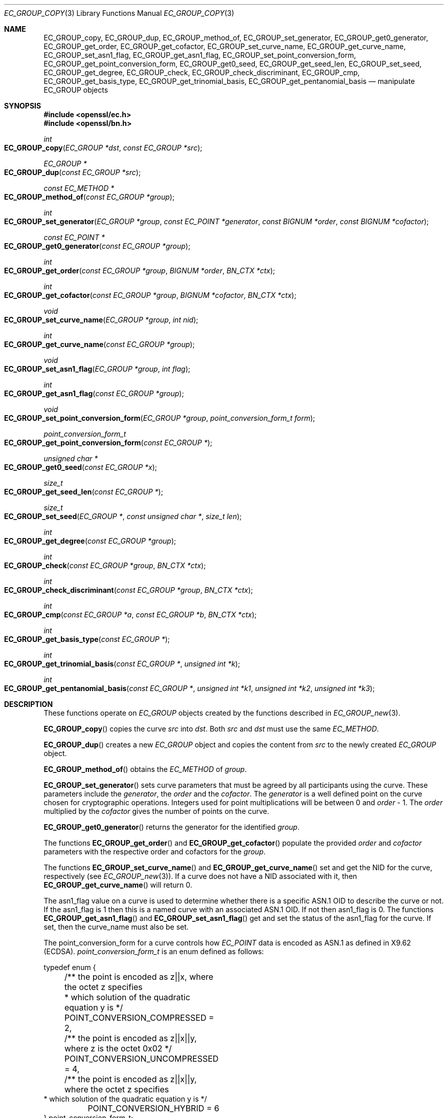 .\"	$OpenBSD: EC_GROUP_copy.3,v 1.10 2018/03/23 23:18:17 schwarze Exp $
.\"	OpenSSL aafbe1cc Jun 12 23:42:08 2013 +0100
.\"
.\" This file was written by Matt Caswell <matt@openssl.org>.
.\" Copyright (c) 2013, 2015 The OpenSSL Project.  All rights reserved.
.\"
.\" Redistribution and use in source and binary forms, with or without
.\" modification, are permitted provided that the following conditions
.\" are met:
.\"
.\" 1. Redistributions of source code must retain the above copyright
.\"    notice, this list of conditions and the following disclaimer.
.\"
.\" 2. Redistributions in binary form must reproduce the above copyright
.\"    notice, this list of conditions and the following disclaimer in
.\"    the documentation and/or other materials provided with the
.\"    distribution.
.\"
.\" 3. All advertising materials mentioning features or use of this
.\"    software must display the following acknowledgment:
.\"    "This product includes software developed by the OpenSSL Project
.\"    for use in the OpenSSL Toolkit. (http://www.openssl.org/)"
.\"
.\" 4. The names "OpenSSL Toolkit" and "OpenSSL Project" must not be used to
.\"    endorse or promote products derived from this software without
.\"    prior written permission. For written permission, please contact
.\"    openssl-core@openssl.org.
.\"
.\" 5. Products derived from this software may not be called "OpenSSL"
.\"    nor may "OpenSSL" appear in their names without prior written
.\"    permission of the OpenSSL Project.
.\"
.\" 6. Redistributions of any form whatsoever must retain the following
.\"    acknowledgment:
.\"    "This product includes software developed by the OpenSSL Project
.\"    for use in the OpenSSL Toolkit (http://www.openssl.org/)"
.\"
.\" THIS SOFTWARE IS PROVIDED BY THE OpenSSL PROJECT ``AS IS'' AND ANY
.\" EXPRESSED OR IMPLIED WARRANTIES, INCLUDING, BUT NOT LIMITED TO, THE
.\" IMPLIED WARRANTIES OF MERCHANTABILITY AND FITNESS FOR A PARTICULAR
.\" PURPOSE ARE DISCLAIMED.  IN NO EVENT SHALL THE OpenSSL PROJECT OR
.\" ITS CONTRIBUTORS BE LIABLE FOR ANY DIRECT, INDIRECT, INCIDENTAL,
.\" SPECIAL, EXEMPLARY, OR CONSEQUENTIAL DAMAGES (INCLUDING, BUT
.\" NOT LIMITED TO, PROCUREMENT OF SUBSTITUTE GOODS OR SERVICES;
.\" LOSS OF USE, DATA, OR PROFITS; OR BUSINESS INTERRUPTION)
.\" HOWEVER CAUSED AND ON ANY THEORY OF LIABILITY, WHETHER IN CONTRACT,
.\" STRICT LIABILITY, OR TORT (INCLUDING NEGLIGENCE OR OTHERWISE)
.\" ARISING IN ANY WAY OUT OF THE USE OF THIS SOFTWARE, EVEN IF ADVISED
.\" OF THE POSSIBILITY OF SUCH DAMAGE.
.\"
.Dd $Mdocdate: March 23 2018 $
.Dt EC_GROUP_COPY 3
.Os
.Sh NAME
.Nm EC_GROUP_copy ,
.Nm EC_GROUP_dup ,
.Nm EC_GROUP_method_of ,
.Nm EC_GROUP_set_generator ,
.Nm EC_GROUP_get0_generator ,
.Nm EC_GROUP_get_order ,
.Nm EC_GROUP_get_cofactor ,
.Nm EC_GROUP_set_curve_name ,
.Nm EC_GROUP_get_curve_name ,
.Nm EC_GROUP_set_asn1_flag ,
.Nm EC_GROUP_get_asn1_flag ,
.Nm EC_GROUP_set_point_conversion_form ,
.Nm EC_GROUP_get_point_conversion_form ,
.Nm EC_GROUP_get0_seed ,
.Nm EC_GROUP_get_seed_len ,
.Nm EC_GROUP_set_seed ,
.Nm EC_GROUP_get_degree ,
.Nm EC_GROUP_check ,
.Nm EC_GROUP_check_discriminant ,
.Nm EC_GROUP_cmp ,
.Nm EC_GROUP_get_basis_type ,
.Nm EC_GROUP_get_trinomial_basis ,
.Nm EC_GROUP_get_pentanomial_basis
.Nd manipulate EC_GROUP objects
.Sh SYNOPSIS
.In openssl/ec.h
.In openssl/bn.h
.Ft int
.Fo EC_GROUP_copy
.Fa "EC_GROUP *dst"
.Fa "const EC_GROUP *src"
.Fc
.Ft EC_GROUP *
.Fo EC_GROUP_dup
.Fa "const EC_GROUP *src"
.Fc
.Ft const EC_METHOD *
.Fo EC_GROUP_method_of
.Fa "const EC_GROUP *group"
.Fc
.Ft int
.Fo EC_GROUP_set_generator
.Fa "EC_GROUP *group"
.Fa "const EC_POINT *generator"
.Fa "const BIGNUM *order"
.Fa "const BIGNUM *cofactor"
.Fc
.Ft const EC_POINT *
.Fo EC_GROUP_get0_generator
.Fa "const EC_GROUP *group"
.Fc
.Ft int
.Fo EC_GROUP_get_order
.Fa "const EC_GROUP *group"
.Fa "BIGNUM *order"
.Fa "BN_CTX *ctx"
.Fc
.Ft int
.Fo EC_GROUP_get_cofactor
.Fa "const EC_GROUP *group"
.Fa "BIGNUM *cofactor"
.Fa "BN_CTX *ctx"
.Fc
.Ft void
.Fo EC_GROUP_set_curve_name
.Fa "EC_GROUP *group"
.Fa "int nid"
.Fc
.Ft int
.Fo EC_GROUP_get_curve_name
.Fa "const EC_GROUP *group"
.Fc
.Ft void
.Fo EC_GROUP_set_asn1_flag
.Fa "EC_GROUP *group"
.Fa "int flag"
.Fc
.Ft int
.Fo EC_GROUP_get_asn1_flag
.Fa "const EC_GROUP *group"
.Fc
.Ft void
.Fo EC_GROUP_set_point_conversion_form
.Fa "EC_GROUP *group"
.Fa "point_conversion_form_t form"
.Fc
.Ft point_conversion_form_t
.Fo EC_GROUP_get_point_conversion_form
.Fa "const EC_GROUP *"
.Fc
.Ft unsigned char *
.Fo EC_GROUP_get0_seed
.Fa "const EC_GROUP *x"
.Fc
.Ft size_t
.Fo EC_GROUP_get_seed_len
.Fa "const EC_GROUP *"
.Fc
.Ft size_t
.Fo EC_GROUP_set_seed
.Fa "EC_GROUP *"
.Fa "const unsigned char *"
.Fa "size_t len"
.Fc
.Ft int
.Fo EC_GROUP_get_degree
.Fa "const EC_GROUP *group"
.Fc
.Ft int
.Fo EC_GROUP_check
.Fa "const EC_GROUP *group"
.Fa "BN_CTX *ctx"
.Fc
.Ft int
.Fo EC_GROUP_check_discriminant
.Fa "const EC_GROUP *group"
.Fa "BN_CTX *ctx"
.Fc
.Ft int
.Fo EC_GROUP_cmp
.Fa "const EC_GROUP *a"
.Fa "const EC_GROUP *b"
.Fa "BN_CTX *ctx"
.Fc
.Ft int
.Fo EC_GROUP_get_basis_type
.Fa "const EC_GROUP *"
.Fc
.Ft int
.Fo EC_GROUP_get_trinomial_basis
.Fa "const EC_GROUP *"
.Fa "unsigned int *k"
.Fc
.Ft int
.Fo EC_GROUP_get_pentanomial_basis
.Fa "const EC_GROUP *"
.Fa "unsigned int *k1"
.Fa "unsigned int *k2"
.Fa "unsigned int *k3"
.Fc
.Sh DESCRIPTION
These functions operate on
.Vt EC_GROUP
objects created by the functions described in
.Xr EC_GROUP_new 3 .
.Pp
.Fn EC_GROUP_copy
copies the curve
.Fa src
into
.Fa dst .
Both
.Fa src
and
.Fa dst
must use the same
.Vt EC_METHOD .
.Pp
.Fn EC_GROUP_dup
creates a new
.Vt EC_GROUP
object and copies the content from
.Fa src
to the newly created
.Vt EC_GROUP
object.
.Pp
.Fn EC_GROUP_method_of
obtains the
.Vt EC_METHOD
of
.Fa group .
.Pp
.Fn EC_GROUP_set_generator
sets curve parameters that must be agreed by all participants using
the curve.
These parameters include the
.Fa generator ,
the
.Fa order
and the
.Fa cofactor .
The
.Fa generator
is a well defined point on the curve chosen for cryptographic
operations.
Integers used for point multiplications will be between 0 and
.Fa order No - 1 .
The
.Fa order
multiplied by the
.Fa cofactor
gives the number of points on the curve.
.Pp
.Fn EC_GROUP_get0_generator
returns the generator for the identified
.Fa group .
.Pp
The functions
.Fn EC_GROUP_get_order
and
.Fn EC_GROUP_get_cofactor
populate the provided
.Fa order
and
.Fa cofactor
parameters with the respective order and cofactors for the
.Fa group .
.Pp
The functions
.Fn EC_GROUP_set_curve_name
and
.Fn EC_GROUP_get_curve_name
set and get the NID for the curve, respectively (see
.Xr EC_GROUP_new 3 ) .
If a curve does not have a NID associated with it, then
.Fn EC_GROUP_get_curve_name
will return 0.
.Pp
The asn1_flag value on a curve is used to determine whether there is a
specific ASN.1 OID to describe the curve or not.
If the asn1_flag is 1 then this is a named curve with an associated ASN.1 OID.
If not then asn1_flag is 0.
The functions
.Fn EC_GROUP_get_asn1_flag
and
.Fn EC_GROUP_set_asn1_flag
get and set the status of the asn1_flag for the curve.
If set, then the curve_name must also be set.
.Pp
The point_conversion_form for a curve controls how
.Vt EC_POINT
data is encoded as ASN.1 as defined in X9.62 (ECDSA).
.Vt point_conversion_form_t
is an enum defined as follows:
.Bd -literal
typedef enum {
	/** the point is encoded as z||x, where the octet z specifies
	 *   which solution of the quadratic equation y is  */
	POINT_CONVERSION_COMPRESSED = 2,
	/** the point is encoded as z||x||y, where z is the octet 0x02  */
	POINT_CONVERSION_UNCOMPRESSED = 4,
	/** the point is encoded as z||x||y, where the octet z specifies
         *  which solution of the quadratic equation y is  */
	POINT_CONVERSION_HYBRID = 6
} point_conversion_form_t;
.Ed
.Pp
For
.Dv POINT_CONVERSION_UNCOMPRESSED
the point is encoded as an octet signifying the UNCOMPRESSED form
has been used followed by the octets for x, followed by the octets
for y.
.Pp
For any given x coordinate for a point on a curve it is possible to
derive two possible y values.
For
.Dv POINT_CONVERSION_COMPRESSED
the point is encoded as an octet signifying that the COMPRESSED
form has been used AND which of the two possible solutions for y
has been used, followed by the octets for x.
.Pp
For
.Dv POINT_CONVERSION_HYBRID
the point is encoded as an octet signifying the HYBRID form has
been used AND which of the two possible solutions for y has been
used, followed by the octets for x, followed by the octets for y.
.Pp
The functions
.Fn EC_GROUP_set_point_conversion_form
and
.Fn EC_GROUP_get_point_conversion_form
set and get the point_conversion_form for the curve, respectively.
.Pp
ANSI X9.62 (ECDSA standard) defines a method of generating the curve
parameter b from a random number.
This provides advantages in that a parameter obtained in this way is
highly unlikely to be susceptible to special purpose attacks, or have
any trapdoors in it.
If the seed is present for a curve then the b parameter was generated in
a verifiable fashion using that seed.
The OpenSSL EC library does not use this seed value but does enable you
to inspect it using
.Fn EC_GROUP_get0_seed .
This returns a pointer to a memory block containing the seed that was
used.
The length of the memory block can be obtained using
.Fn EC_GROUP_get_seed_len .
A number of the builtin curves within the library provide seed values
that can be obtained.
It is also possible to set a custom seed using
.Fn EC_GROUP_set_seed
and passing a pointer to a memory block, along with the length of
the seed.
Again, the EC library will not use this seed value, although it will be
preserved in any ASN.1 based communications.
.Pp
.Fn EC_GROUP_get_degree
gets the degree of the field.
For Fp fields this will be the number of bits in p.
For F2^m fields this will be the value m.
.Pp
The function
.Fn EC_GROUP_check_discriminant
calculates the discriminant for the curve and verifies that it is
valid.
For a curve defined over Fp the discriminant is given by the formula
4*a^3 + 27*b^2 whilst for F2^m curves the discriminant is simply b.
In either case for the curve to be valid the discriminant must be
non-zero.
.Pp
The function
.Fn EC_GROUP_check
performs a number of checks on a curve to verify that it is valid.
Checks performed include verifying that the discriminant is non-zero;
that a generator has been defined; that the generator is on the curve
and has the correct order.
.Pp
.Fn EC_GROUP_cmp
compares
.Fa a
and
.Fa b
to determine whether they represent the same curve or not.
.Pp
The functions
.Fn EC_GROUP_get_basis_type ,
.Fn EC_GROUP_get_trinomial_basis ,
and
.Fn EC_GROUP_get_pentanomial_basis
should only be called for curves defined over an F2^m field.
Addition and multiplication operations within an F2^m field are
performed using an irreducible polynomial function f(x).
This function is either a trinomial of the form:
.Pp
.Dl f(x) = x^m + x^k + 1 with m > k >= 1
.Pp
or a pentanomial of the form:
.Pp
.Dl f(x) = x^m + x^k3 + x^k2 + x^k1 + 1 with m > k3 > k2 > k1 >= 1
.Pp
The function
.Fn EC_GROUP_get_basis_type
returns a NID identifying whether a trinomial or pentanomial is in
use for the field.
The function
.Fn EC_GROUP_get_trinomial_basis
must only be called where f(x) is of the trinomial form, and returns
the value of
.Fa k .
Similarly, the function
.Fn EC_GROUP_get_pentanomial_basis
must only be called where f(x) is of the pentanomial form, and
returns the values of
.Fa k1 ,
.Fa k2 ,
and
.Fa k3 .
.Sh RETURN VALUES
The following functions return 1 on success or 0 on error:
.Fn EC_GROUP_copy ,
.Fn EC_GROUP_set_generator ,
.Fn EC_GROUP_check ,
.Fn EC_GROUP_check_discriminant ,
.Fn EC_GROUP_get_trinomial_basis ,
and
.Fn EC_GROUP_get_pentanomial_basis .
.Pp
.Fn EC_GROUP_dup
returns a pointer to the duplicated curve or
.Dv NULL
on error.
.Pp
.Fn EC_GROUP_method_of
returns the
.Vt EC_METHOD
implementation in use for the given curve or
.Dv NULL
on error.
.Pp
.Fn EC_GROUP_get0_generator
returns the generator for the given curve or
.Dv NULL
on error.
.Pp
.Fn EC_GROUP_get_order ,
.Fn EC_GROUP_get_cofactor ,
.Fn EC_GROUP_get_curve_name ,
.Fn EC_GROUP_get_asn1_flag ,
.Fn EC_GROUP_get_point_conversion_form ,
and
.Fn EC_GROUP_get_degree
return the order, cofactor, curve name (NID), ASN.1 flag,
point_conversion_form and degree for the specified curve, respectively.
If there is no curve name associated with a curve then
.Fn EC_GROUP_get_curve_name
returns 0.
.Pp
.Fn EC_GROUP_get0_seed
returns a pointer to the seed that was used to generate the parameter
b, or
.Dv NULL
if the seed is not specified.
.Fn EC_GROUP_get_seed_len
returns the length of the seed or 0 if the seed is not specified.
.Pp
.Fn EC_GROUP_set_seed
returns the length of the seed that has been set.
If the supplied seed is
.Dv NULL
or the supplied seed length is 0, the return value will be 1.
On error 0 is returned.
.Pp
.Fn EC_GROUP_cmp
returns 0 if the curves are equal, 1 if they are not equal,
or -1 on error.
.Pp
.Fn EC_GROUP_get_basis_type
returns the values
.Dv NID_X9_62_tpBasis
or
.Dv NID_X9_62_ppBasis
as defined in
.In openssl/obj_mac.h
for a trinomial or pentanomial, respectively.
Alternatively in the event of an error a 0 is returned.
.Sh SEE ALSO
.Xr d2i_ECPKParameters 3 ,
.Xr EC_GFp_simple_method 3 ,
.Xr EC_GROUP_new 3 ,
.Xr EC_KEY_new 3 ,
.Xr EC_POINT_add 3 ,
.Xr EC_POINT_new 3
.Sh HISTORY
.Fn EC_GROUP_copy ,
.Fn EC_GROUP_method_of ,
.Fn EC_GROUP_set_generator ,
.Fn EC_GROUP_get0_generator ,
.Fn EC_GROUP_get_order ,
and
.Fn EC_GROUP_get_cofactor
first appeared in OpenSSL 0.9.7 and have been available since
.Ox 3.2 .
.Pp
.Fn EC_GROUP_dup ,
.Fn EC_GROUP_set_curve_name ,
.Fn EC_GROUP_get_curve_name ,
.Fn EC_GROUP_set_asn1_flag ,
.Fn EC_GROUP_get_asn1_flag ,
.Fn EC_GROUP_set_point_conversion_form ,
.Fn EC_GROUP_get_point_conversion_form ,
.Fn EC_GROUP_get0_seed ,
.Fn EC_GROUP_get_seed_len ,
.Fn EC_GROUP_set_seed ,
.Fn EC_GROUP_get_degree ,
.Fn EC_GROUP_check ,
.Fn EC_GROUP_check_discriminant ,
.Fn EC_GROUP_cmp ,
.Fn EC_GROUP_get_basis_type ,
.Fn EC_GROUP_get_trinomial_basis ,
and
.Fn EC_GROUP_get_pentanomial_basis
first appeared in OpenSSL 0.9.8 and has been available since
.Ox 4.5 .
